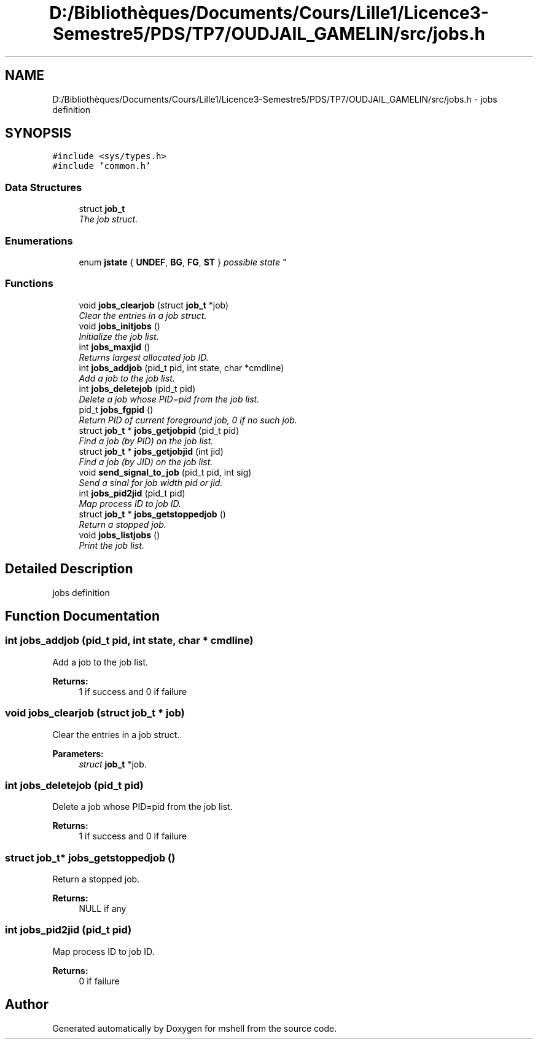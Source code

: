 .TH "D:/Bibliothèques/Documents/Cours/Lille1/Licence3-Semestre5/PDS/TP7/OUDJAIL_GAMELIN/src/jobs.h" 3 "Thu Dec 10 2015" "mshell" \" -*- nroff -*-
.ad l
.nh
.SH NAME
D:/Bibliothèques/Documents/Cours/Lille1/Licence3-Semestre5/PDS/TP7/OUDJAIL_GAMELIN/src/jobs.h \- jobs definition  

.SH SYNOPSIS
.br
.PP
\fC#include <sys/types\&.h>\fP
.br
\fC#include 'common\&.h'\fP
.br

.SS "Data Structures"

.in +1c
.ti -1c
.RI "struct \fBjob_t\fP"
.br
.RI "\fIThe job struct\&. \fP"
.in -1c
.SS "Enumerations"

.in +1c
.ti -1c
.RI "enum \fBjstate\fP { \fBUNDEF\fP, \fBBG\fP, \fBFG\fP, \fBST\fP }
.RI "\fIpossible state \fP""
.br
.in -1c
.SS "Functions"

.in +1c
.ti -1c
.RI "void \fBjobs_clearjob\fP (struct \fBjob_t\fP *job)"
.br
.RI "\fIClear the entries in a job struct\&. \fP"
.ti -1c
.RI "void \fBjobs_initjobs\fP ()"
.br
.RI "\fIInitialize the job list\&. \fP"
.ti -1c
.RI "int \fBjobs_maxjid\fP ()"
.br
.RI "\fIReturns largest allocated job ID\&. \fP"
.ti -1c
.RI "int \fBjobs_addjob\fP (pid_t pid, int state, char *cmdline)"
.br
.RI "\fIAdd a job to the job list\&. \fP"
.ti -1c
.RI "int \fBjobs_deletejob\fP (pid_t pid)"
.br
.RI "\fIDelete a job whose PID=pid from the job list\&. \fP"
.ti -1c
.RI "pid_t \fBjobs_fgpid\fP ()"
.br
.RI "\fIReturn PID of current foreground job, 0 if no such job\&. \fP"
.ti -1c
.RI "struct \fBjob_t\fP * \fBjobs_getjobpid\fP (pid_t pid)"
.br
.RI "\fIFind a job (by PID) on the job list\&. \fP"
.ti -1c
.RI "struct \fBjob_t\fP * \fBjobs_getjobjid\fP (int jid)"
.br
.RI "\fIFind a job (by JID) on the job list\&. \fP"
.ti -1c
.RI "void \fBsend_signal_to_job\fP (pid_t pid, int sig)"
.br
.RI "\fISend a sinal for job width pid or jid\&. \fP"
.ti -1c
.RI "int \fBjobs_pid2jid\fP (pid_t pid)"
.br
.RI "\fIMap process ID to job ID\&. \fP"
.ti -1c
.RI "struct \fBjob_t\fP * \fBjobs_getstoppedjob\fP ()"
.br
.RI "\fIReturn a stopped job\&. \fP"
.ti -1c
.RI "void \fBjobs_listjobs\fP ()"
.br
.RI "\fIPrint the job list\&. \fP"
.in -1c
.SH "Detailed Description"
.PP 
jobs definition 


.SH "Function Documentation"
.PP 
.SS "int jobs_addjob (pid_t pid, int state, char * cmdline)"

.PP
Add a job to the job list\&. 
.PP
\fBReturns:\fP
.RS 4
1 if success and 0 if failure 
.RE
.PP

.SS "void jobs_clearjob (struct \fBjob_t\fP * job)"

.PP
Clear the entries in a job struct\&. 
.PP
\fBParameters:\fP
.RS 4
\fIstruct\fP \fBjob_t\fP *job\&. 
.RE
.PP

.SS "int jobs_deletejob (pid_t pid)"

.PP
Delete a job whose PID=pid from the job list\&. 
.PP
\fBReturns:\fP
.RS 4
1 if success and 0 if failure 
.RE
.PP

.SS "struct \fBjob_t\fP* jobs_getstoppedjob ()"

.PP
Return a stopped job\&. 
.PP
\fBReturns:\fP
.RS 4
NULL if any 
.RE
.PP

.SS "int jobs_pid2jid (pid_t pid)"

.PP
Map process ID to job ID\&. 
.PP
\fBReturns:\fP
.RS 4
0 if failure 
.RE
.PP

.SH "Author"
.PP 
Generated automatically by Doxygen for mshell from the source code\&.
